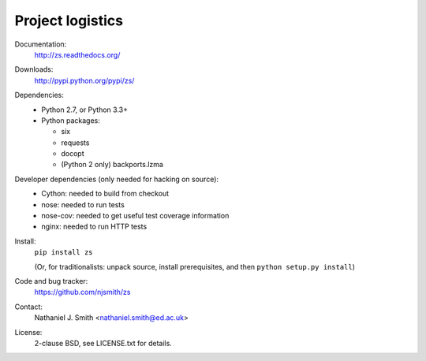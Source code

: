 Project logistics
=================

Documentation:
  http://zs.readthedocs.org/

Downloads:
  http://pypi.python.org/pypi/zs/

Dependencies:
  * Python 2.7, or Python 3.3+
  * Python packages:

    * six
    * requests
    * docopt
    * (Python 2 only) backports.lzma

Developer dependencies (only needed for hacking on source):
  * Cython: needed to build from checkout
  * nose: needed to run tests
  * nose-cov: needed to get useful test coverage information
  * nginx: needed to run HTTP tests

Install:
  ``pip install zs``

  (Or, for traditionalists: unpack source, install prerequisites, and
  then ``python setup.py install``)

Code and bug tracker:
  https://github.com/njsmith/zs

Contact:
  Nathaniel J. Smith <nathaniel.smith@ed.ac.uk>

License:
  2-clause BSD, see LICENSE.txt for details.

